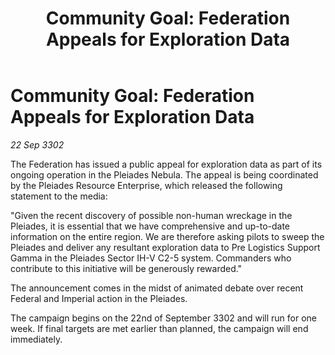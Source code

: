:PROPERTIES:
:ID:       a5b52a42-c7db-4ed5-8fb4-737bf495b74f
:END:
#+title: Community Goal: Federation Appeals for Exploration Data
#+filetags: :CommunityGoal:3302:galnet:

* Community Goal: Federation Appeals for Exploration Data

/22 Sep 3302/

The Federation has issued a public appeal for exploration data as part of its ongoing operation in the Pleiades Nebula. The appeal is being coordinated by the Pleiades Resource Enterprise, which released the following statement to the media: 

"Given the recent discovery of possible non-human wreckage in the Pleiades, it is essential that we have comprehensive and up-to-date information on the entire region. We are therefore asking pilots to sweep the Pleiades and deliver any resultant exploration data to Pre Logistics Support Gamma in the Pleiades Sector IH-V C2-5 system. Commanders who contribute to this initiative will be generously rewarded." 

The announcement comes in the midst of animated debate over recent Federal and Imperial action in the Pleiades. 

The campaign begins on the 22nd of September 3302 and will run for one week. If final targets are met earlier than planned, the campaign will end immediately.
